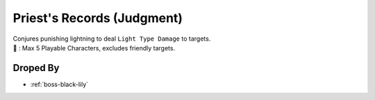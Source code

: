 .. _items-skillbook-priest-judgment:

Priest's Records (Judgment)
===========================

| Conjures punishing lightning to deal ``Light Type Damage`` to targets.

| 🎯 : Max 5 Playable Characters, excludes friendly targets.

Droped By
----------

* :ref:`boss-black-lily`
